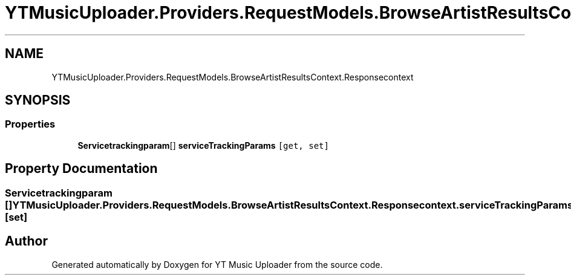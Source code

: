 .TH "YTMusicUploader.Providers.RequestModels.BrowseArtistResultsContext.Responsecontext" 3 "Fri Nov 20 2020" "YT Music Uploader" \" -*- nroff -*-
.ad l
.nh
.SH NAME
YTMusicUploader.Providers.RequestModels.BrowseArtistResultsContext.Responsecontext
.SH SYNOPSIS
.br
.PP
.SS "Properties"

.in +1c
.ti -1c
.RI "\fBServicetrackingparam\fP[] \fBserviceTrackingParams\fP\fC [get, set]\fP"
.br
.in -1c
.SH "Property Documentation"
.PP 
.SS "\fBServicetrackingparam\fP [] YTMusicUploader\&.Providers\&.RequestModels\&.BrowseArtistResultsContext\&.Responsecontext\&.serviceTrackingParams\fC [get]\fP, \fC [set]\fP"


.SH "Author"
.PP 
Generated automatically by Doxygen for YT Music Uploader from the source code\&.
